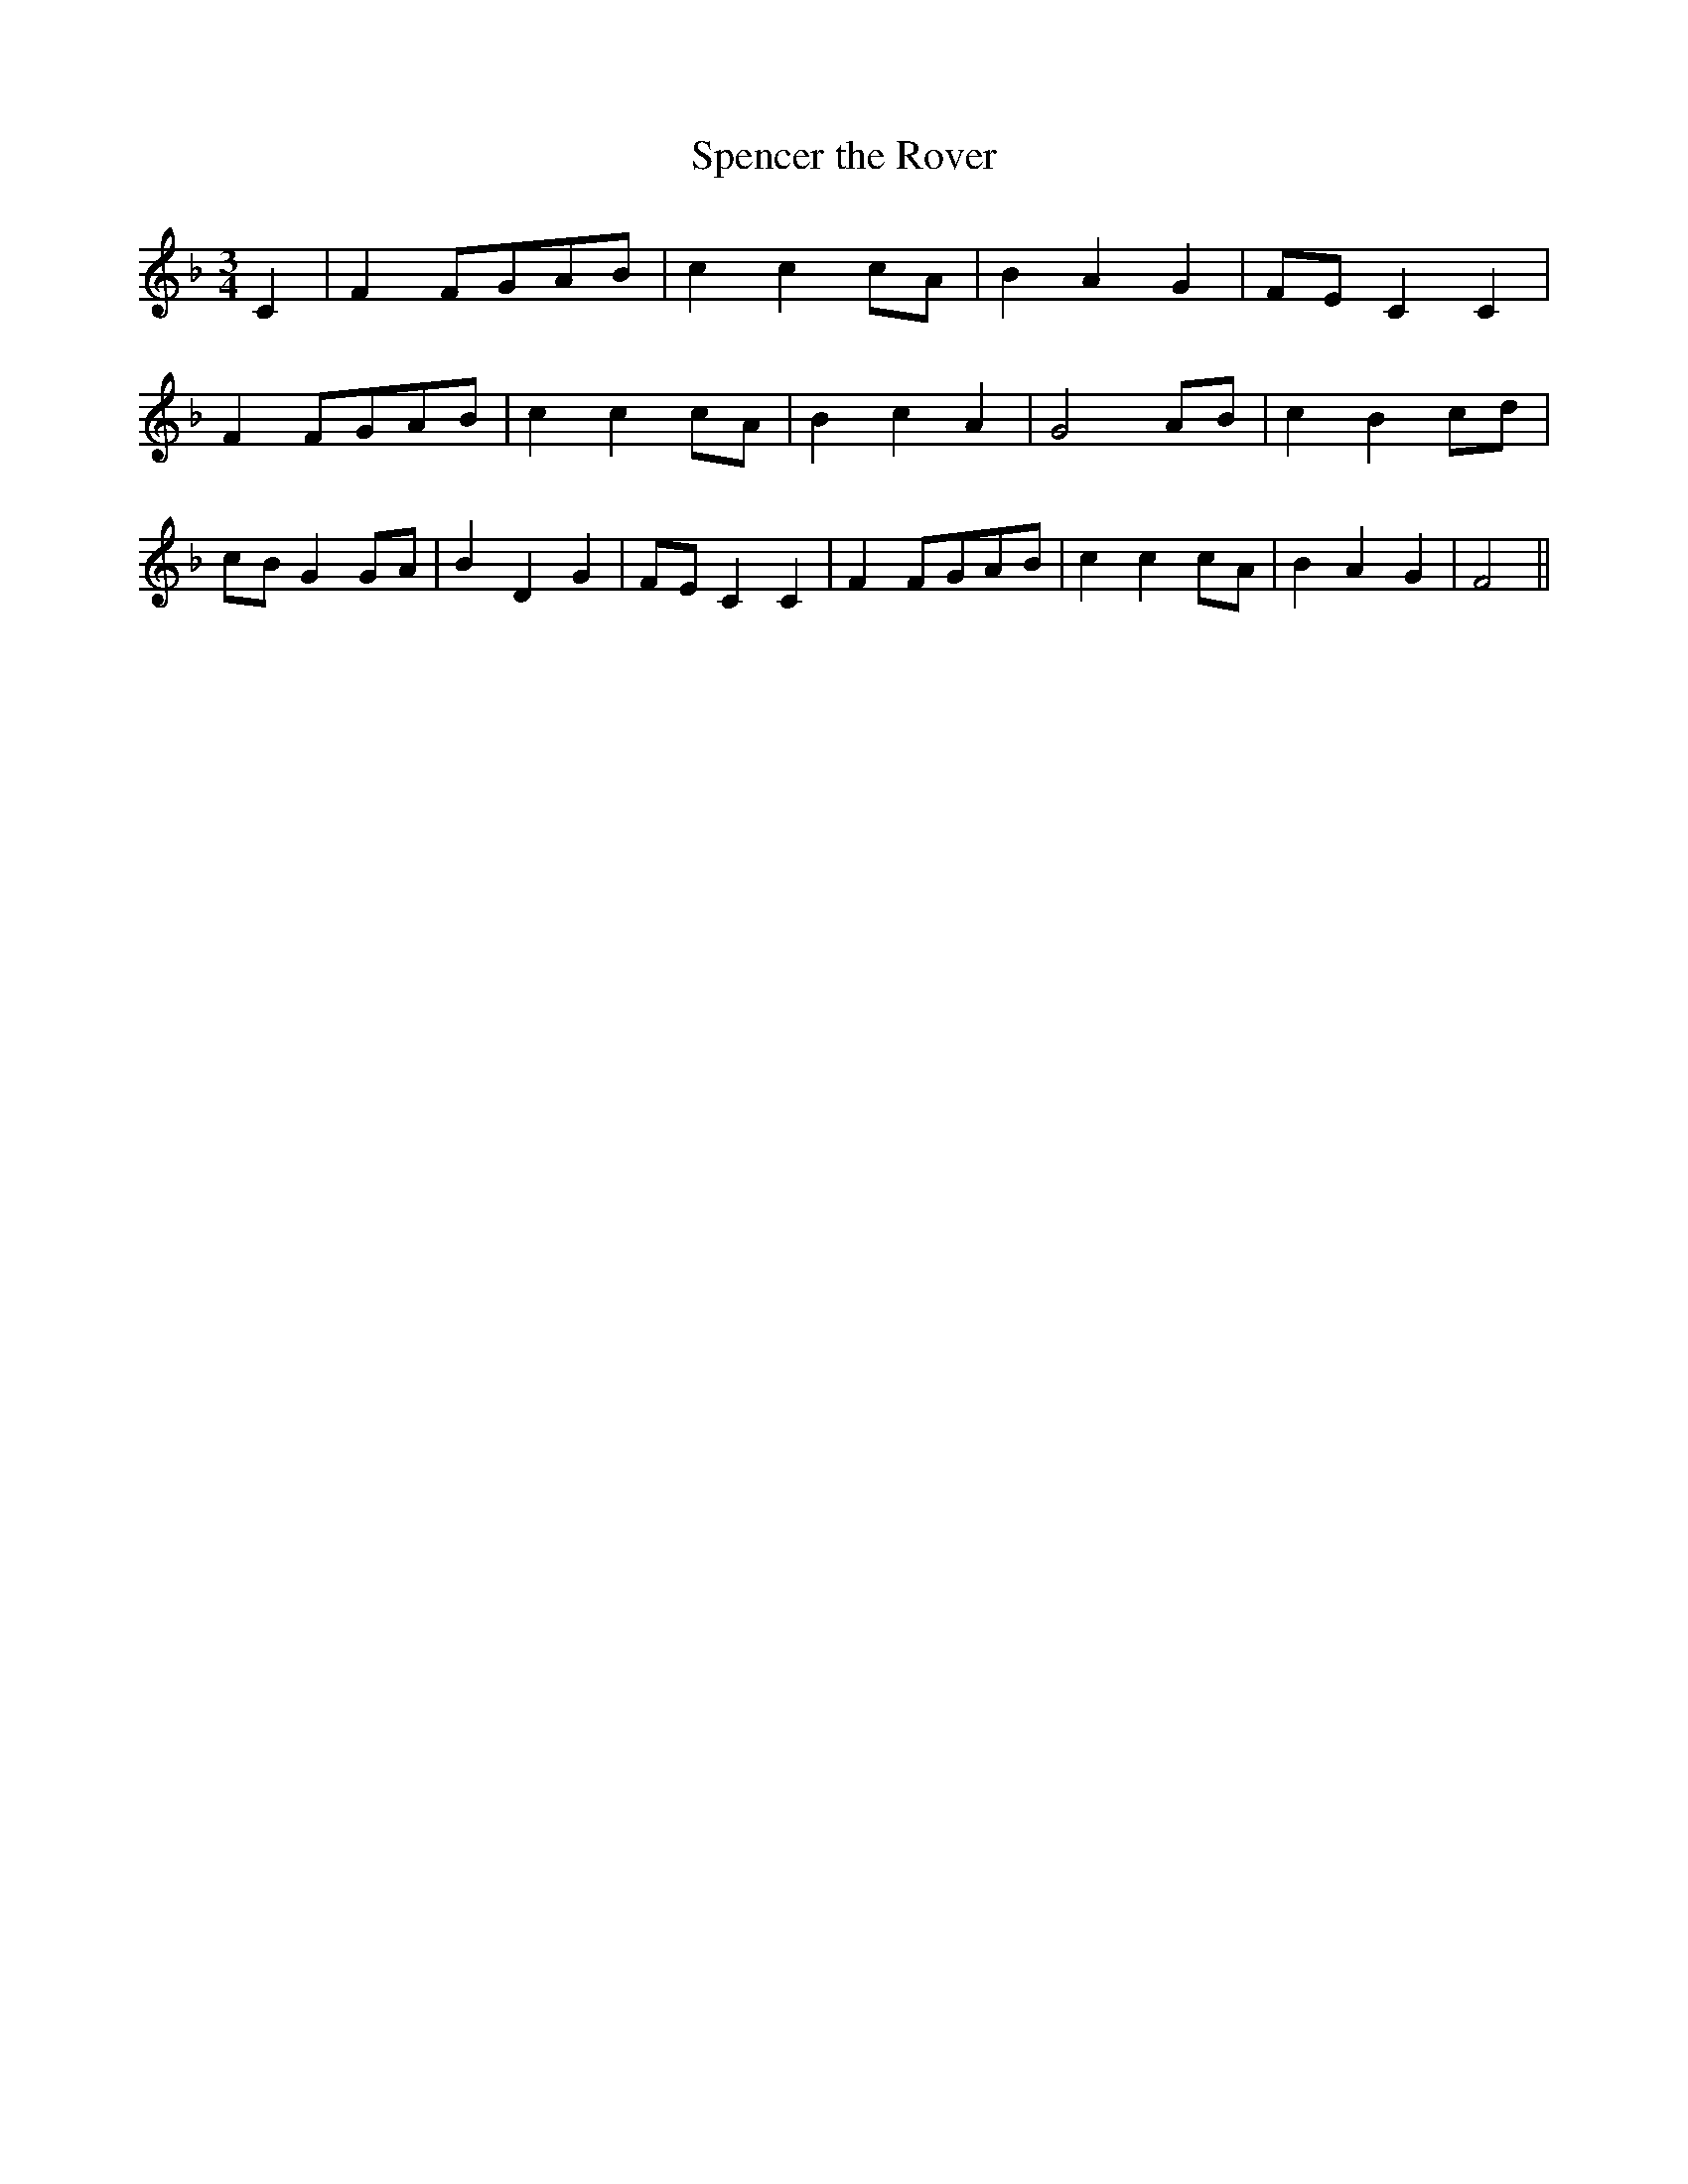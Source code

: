 % Generated more or less automatically by swtoabc by Erich Rickheit KSC
X:1
T:Spencer the Rover
M:3/4
L:1/8
K:F
 C2| F2F-GA-B| c2 c2c-A| B2 A2 G2|F-E C2 C2| F2F-GA-B| c2 c2c-A| B2 c2 A2|\
 G4 AB| c2 B2c-d|c-B G2G-A| B2 D2 G2|F-E C2 C2| F2F-GA-B| c2 c2c-A|\
 B2 A2 G2| F4||


